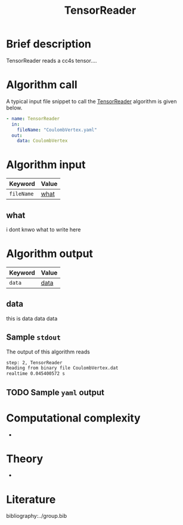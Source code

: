 :PROPERTIES:
:ID: TensorReader
:END:
#+title: TensorReader
#+OPTIONS: toc:nil

* Brief description
TensorReader reads a cc4s tensor....

* Algorithm call

A typical input file snippet to call the [[id:TensorReader][TensorReader]]
algorithm is given below.

#+begin_src yaml
- name: TensorReader
  in:
    fileName: "CoulombVertex.yaml"
  out:
    data: CoulombVertex
#+end_src


* Algorithm input

# #+caption: Input keywords
#+name: reader-input-table
| Keyword               | Value |
|-----------------------+-------|
| =fileName=            | [[#what][what]]      |
|-----------------------+-------|

** what
:PROPERTIES:
:CUSTOM_ID: what
:END:

i dont knwo what to write here

* Algorithm output
#+name: reader-output-table
| Keyword          | Value |
|------------------+-------|
| =data=           | [[#data][data]]      |
|------------------+-------|

** data
:PROPERTIES:
:CUSTOM_ID: data
:END:

this is data data data

** Sample =stdout=
The output of this algorithm reads
#+begin_src sh
step: 2, TensorReader
Reading from binary file CoulombVertex.dat
realtime 0.045400572 s
#+end_src

** TODO Sample =yaml= output

* Computational complexity
-

* Theory
-

* Literature
bibliography:../group.bib


